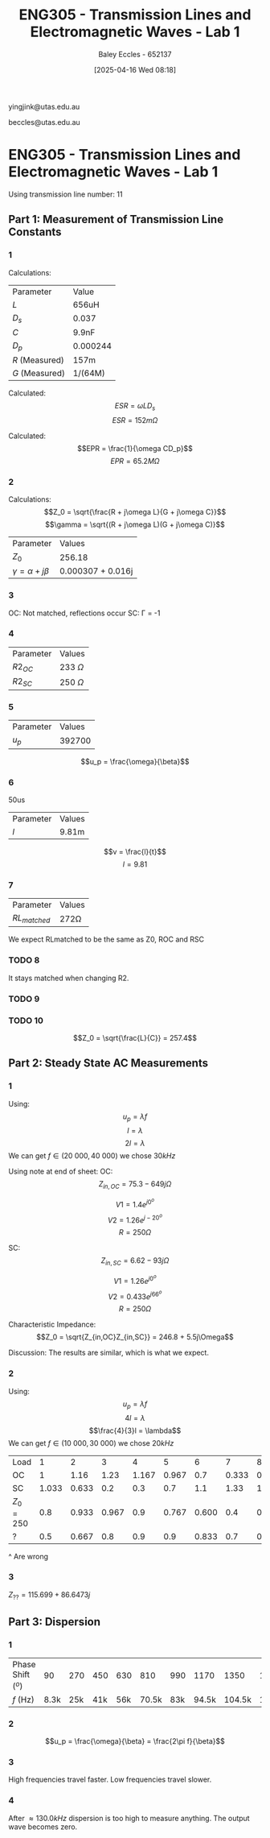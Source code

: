 :PROPERTIES:
:ID:       85185dd2-56d6-4d56-842e-49486b768c85
:END:
#+title: ENG305 - Transmission Lines and Electromagnetic Waves - Lab 1
#+date: [2025-04-16 Wed 08:18]
#+AUTHOR: Baley Eccles - 652137
#+STARTUP: latexpreview
#+FILETAGS: :Assignment:UTAS:2025:
#+LATEX_HEADER: \usepackage[a4paper, margin=2cm]{geometry}
#+LATEX_HEADER_EXTRA: \usepackage{minted}
#+LATEX_HEADER_EXTRA: \usepackage{fontspec}
#+LATEX_HEADER_EXTRA: \setmonofont{Iosevka}
#+LATEX_HEADER_EXTRA: \setminted{fontsize=\small, frame=single, breaklines=true}
#+LATEX_HEADER_EXTRA: \usemintedstyle{emacs}
#+LATEX_HEADER: \usepackage[style=apa, backend=biber]{biblatex}
#+LATEX_HEADER: \DeclareLanguageMapping{english}{english-apa}
#+LATEX_HEADER_EXTRA: \usepackage{float}

yingjink@utas.edu.au

beccles@utas.edu.au

* ENG305 - Transmission Lines and Electromagnetic Waves - Lab 1
Using transmission line number: 11
** Part 1: Measurement of Transmission Line Constants
*** 1
Calculations:

| Parameter      | Value    |
| $L$            | 656uH    |
| $D_s$          | 0.037    |
| $C$            | 9.9nF    |
| $D_p$          | 0.000244 |
| $R$ (Measured) | 157m     |
| $G$ (Measured) | 1/(64M)  |

Calculated:
\[ESR = \omega LD_s\]
\[ESR = 152m\Omega\]

Calculated:
\[EPR = \frac{1}{\omega CD_p}\]
\[EPR = 65.2M\Omega\]



*** 2
Calculations:
\[Z_0 = \sqrt{\frac{R + j\omega L}{G + j\omega C}}\]
\[\gamma = \sqrt{(R + j\omega L)(G + j\omega C)}\]
| Parameter                  | Values       |
| $Z_0$                      | 256.18       |
| $\gamma = \alpha + j\beta$ | 0.000307 + 0.016j |
*** 3
OC: Not matched, reflections occur
SC: \Gamma = -1
*** 4
| Parameter | Values       |
| $R2_{OC}$ | 233 $\Omega$ |
| $R2_{SC}$ | 250 $\Omega$ |

*** 5

| Parameter | Values |
| $u_p$     | 392700 |
\[u_p = \frac{\omega}{\beta}\]
*** 6
50us
| Parameter | Values |
| $l$       | 9.81m  |

\[v = \frac{l}{t}\]
\[l = 9.81\]
*** 7
| Parameter      | Values    |
| $RL_{matched}$ | 272\Omega |
We expect RLmatched to be the same as Z0, ROC and RSC

*** TODO 8
It stays matched when changing R2.

*** TODO 9

*** TODO 10
\[Z_0 = \sqrt{\frac{L}{C}} = 257.4\]



** Part 2: Steady State AC Measurements

*** 1
Using:
\[u_p = \lambda f\]
\[l = \lambda\]
\[2l = \lambda\]
We can get $f \in (20\ 000, 40\ 000)$ we chose $30kHz$

Using note at end of sheet:
OC:
\[Z_{in,OC} = 75.3 - 649j\Omega\]

\[V1 = 1.4e^{j 0^o}\]
\[V2 = 1.26e^{j -20^o}\]
\[R = 250\Omega\]

SC:
\[Z_{in,SC} = 6.62 - 93j\Omega\]

\[V1 = 1.26e^{j 0^o}\]
\[V2 = 0.433e^{j 66^o}\]
\[R = 250\Omega\]

Characteristic Impedance:
\[Z_0 = \sqrt{Z_{in,OC}Z_{in,SC}} = 246.8 + 5.5j\Omega\]

Discussion:
The results are similar, which is what we expect.
*** 2
Using:
\[u_p = \lambda f\]
\[4l = \lambda\]
\[\frac{4}{3}l = \lambda\]
We can get $f \in (10\ 000, 30\ 000)$ we chose $20kHz$

| Load      |     1 |     2 |     3 |     4 |     5 |     6 |     7 |     8 |   9 |    10 |    11 |    12 |    13 |
| OC        |     1 |  1.16 |  1.23 | 1.167 | 0.967 |   0.7 | 0.333 | 0.133 | 0.5 | 0.833 |   1.1 | 1.233 | 1.233 |
| SC        | 1.033 | 0.633 |   0.2 |   0.3 |   0.7 |   1.1 |  1.33 | 1.433 | 1.4 |   1.2 | 0.867 | 0.467 | 0.033 |
| $Z_0=250$ |   0.8 | 0.933 | 0.967 |   0.9 | 0.767 | 0.600 |   0.4 | 0.367 | 0.5 |   0.7 | 0.867 | 0.933 | 0.933 |
| ?         |   0.5 | 0.667 |   0.8 |   0.9 |   0.9 | 0.833 |   0.7 | 0.533 | 0.4 | 0.433 | 0.567 | 0.733 | 0.833 |

#+BEGIN_SRC octave :exports none :results output :session Q1
clc
clear
close all
OC = [1,1.16,1.23,1.167,0.967,0.7,0.333,0.133,0.5,0.833,1.1,1.233,1.233];
OC_VSWR = max(OC)/min(OC)
SC = [1.033,0.633,0.2,0.3,0.7,1.1,1.33,1.433,1.4,1.2,0.867,0.467,0.033];
SC_VSWR = max(SC)/min(SC)
Z0 = [0.8,0.933,0.967,0.9,0.767,0.600,0.4,0.367,0.5,0.7,0.867,0.933,0.933];
Z0_VSWR = max(Z0)/min(Z0)
Mystery = [0.5,0.667,0.8,0.9,0.9,0.833,0.7,0.533,0.4,0.433,0.567,0.733,0.833];
Mystery_VSWR = max(Mystery)/min(Mystery)
t = 1:1:length(OC);
figure;
plot(t,OC)
figure;
plot(t,SC)
figure;
plot(t,Z0)
figure;
plot(t,Mystery)
#+END_SRC

#+RESULTS:
: OC_VSWR = 9.2707
: SC_VSWR = 43.424
: Z0_VSWR = 2.6349
: Mystery_VSWR = 2.2500
^ Are wrong
*** 3
$Z_{??} = 115.699 + 86.6473j$
** Part 3: Dispersion

*** 1
| Phase Shift (${}^o$) |   90 | 270 | 450 | 630 |   810 | 990 |  1170 |   1350 | 1530 |   1710 | 
| $f$ (Hz)             | 8.3k | 25k | 41k | 56k | 70.5k | 83k | 94.5k | 104.5k | 112k | 117.3k | 

*** 2
\[u_p = \frac{\omega}{\beta} = \frac{2\pi f}{\beta}\]
#+BEGIN_SRC octave :exports none :results output :session Q2
clc
clear
close all
f = [8.3e3, 25e3, 41e3, 56e3, 70.5e3, 83e3, 94.5e3, 104.5e3, 112e3, 117.3e3];
up = 2.*pi.*f./(0.016095);
plot(f, up)
#+END_SRC

#+RESULTS:

*** 3
High frequencies travel faster. Low frequencies travel slower.
*** 4
After $\approx 130.0kHz$ dispersion is too high to measure anything. The output wave becomes zero.
